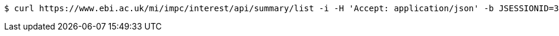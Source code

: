 [source,bash]
----
$ curl https://www.ebi.ac.uk/mi/impc/interest/api/summary/list -i -H 'Accept: application/json' -b JSESSIONID=3B69233B6B4A062DFBE4C892D684631C
----